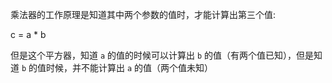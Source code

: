 #+LATEX_CLASS: ramsay-org-article
#+LATEX_CLASS_OPTIONS: [oneside,A4paper,12pt]
#+AUTHOR: Ramsay Leung
#+EMAIL: ramsayleung@gmail.com
#+DATE: 2025-07-19 Sat 22:31

乘法器的工作原理是知道其中两个参数的值时，才能计算出第三个值:

c = a * b

但是这个平方器，知道 =a= 的值的时候可以计算出 =b= 的值（有两个值已知），但是知道 =b= 的值时候，并不能计算出 =a= 的值（两个值未知）

